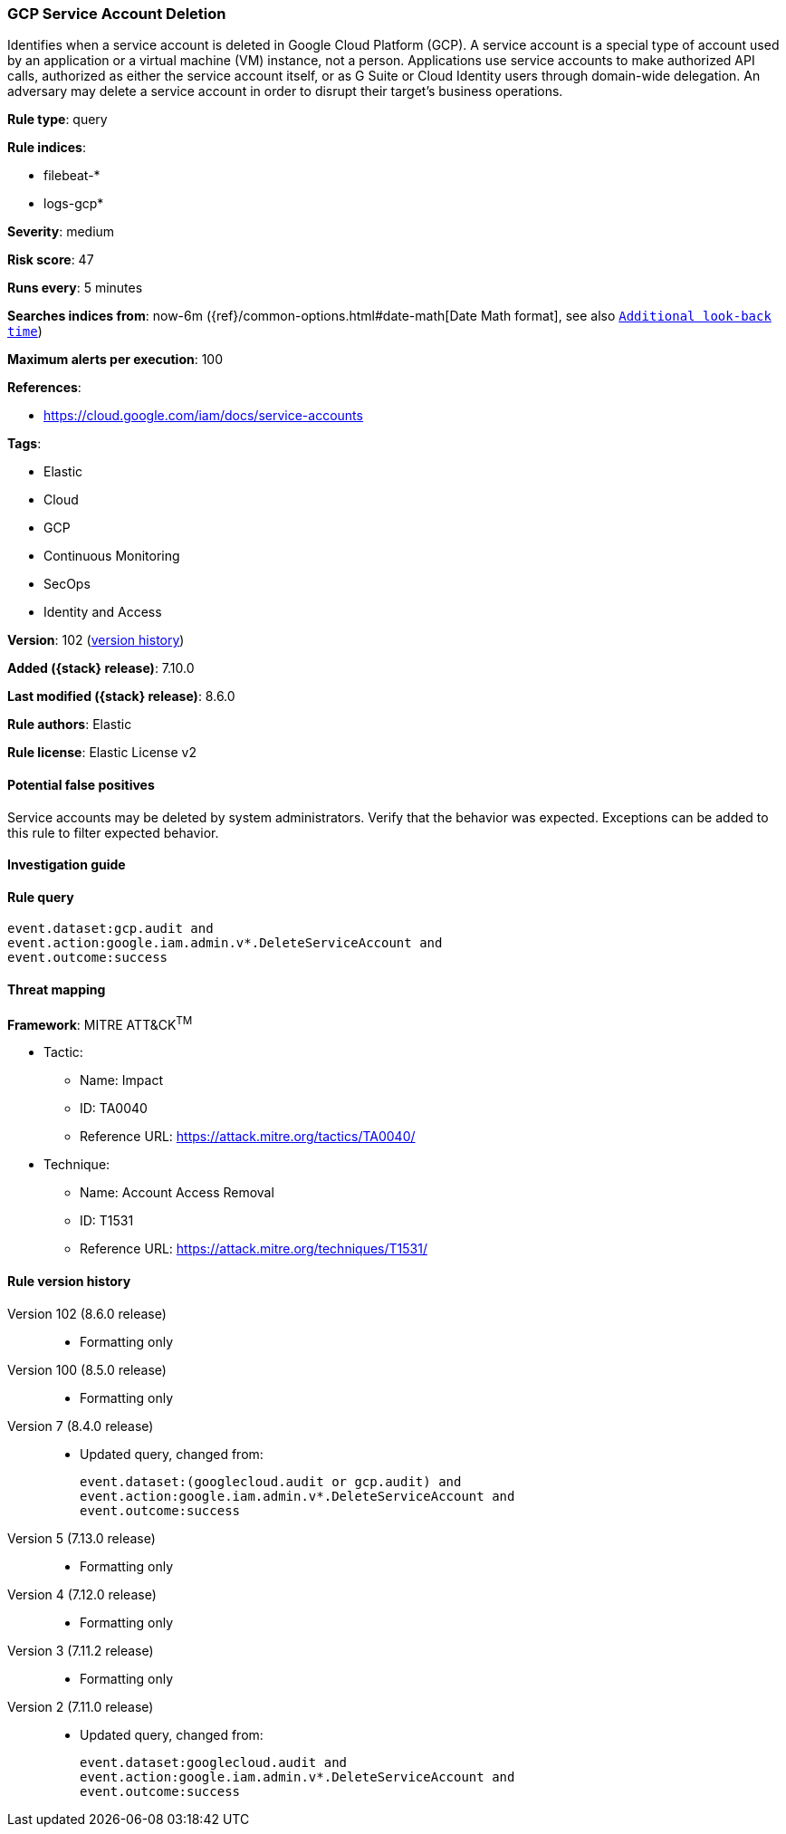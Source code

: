[[gcp-service-account-deletion]]
=== GCP Service Account Deletion

Identifies when a service account is deleted in Google Cloud Platform (GCP). A service account is a special type of account used by an application or a virtual machine (VM) instance, not a person. Applications use service accounts to make authorized API calls, authorized as either the service account itself, or as G Suite or Cloud Identity users through domain-wide delegation. An adversary may delete a service account in order to disrupt their target's business operations.

*Rule type*: query

*Rule indices*:

* filebeat-*
* logs-gcp*

*Severity*: medium

*Risk score*: 47

*Runs every*: 5 minutes

*Searches indices from*: now-6m ({ref}/common-options.html#date-math[Date Math format], see also <<rule-schedule, `Additional look-back time`>>)

*Maximum alerts per execution*: 100

*References*:

* https://cloud.google.com/iam/docs/service-accounts

*Tags*:

* Elastic
* Cloud
* GCP
* Continuous Monitoring
* SecOps
* Identity and Access

*Version*: 102 (<<gcp-service-account-deletion-history, version history>>)

*Added ({stack} release)*: 7.10.0

*Last modified ({stack} release)*: 8.6.0

*Rule authors*: Elastic

*Rule license*: Elastic License v2

==== Potential false positives

Service accounts may be deleted by system administrators. Verify that the behavior was expected. Exceptions can be added to this rule to filter expected behavior.

==== Investigation guide


[source,markdown]
----------------------------------

----------------------------------


==== Rule query


[source,js]
----------------------------------
event.dataset:gcp.audit and
event.action:google.iam.admin.v*.DeleteServiceAccount and
event.outcome:success
----------------------------------

==== Threat mapping

*Framework*: MITRE ATT&CK^TM^

* Tactic:
** Name: Impact
** ID: TA0040
** Reference URL: https://attack.mitre.org/tactics/TA0040/
* Technique:
** Name: Account Access Removal
** ID: T1531
** Reference URL: https://attack.mitre.org/techniques/T1531/

[[gcp-service-account-deletion-history]]
==== Rule version history

Version 102 (8.6.0 release)::
* Formatting only

Version 100 (8.5.0 release)::
* Formatting only

Version 7 (8.4.0 release)::
* Updated query, changed from:
+
[source, js]
----------------------------------
event.dataset:(googlecloud.audit or gcp.audit) and
event.action:google.iam.admin.v*.DeleteServiceAccount and
event.outcome:success
----------------------------------

Version 5 (7.13.0 release)::
* Formatting only

Version 4 (7.12.0 release)::
* Formatting only

Version 3 (7.11.2 release)::
* Formatting only

Version 2 (7.11.0 release)::
* Updated query, changed from:
+
[source, js]
----------------------------------
event.dataset:googlecloud.audit and
event.action:google.iam.admin.v*.DeleteServiceAccount and
event.outcome:success
----------------------------------

